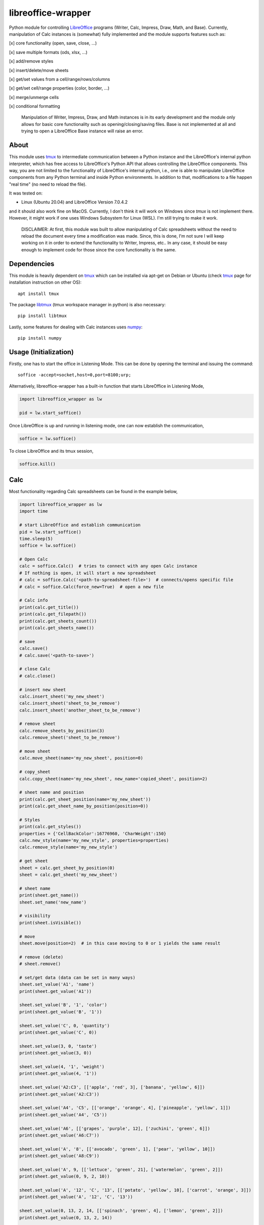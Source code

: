===================
libreoffice-wrapper
===================

Python module for controlling `LibreOffice`_ programs (Writer, Calc, Impress, Draw, Math, and Base). Currently, manipulation of Calc instances is (somewhat) fully implemented and the module supports features such as:

[x] core functionality (open, save, close, ...)

[x] save multiple formats (ods, xlsx, ...)

[x] add/remove styles

[x] insert/delete/move sheets

[x] get/set values from a cell/range/rows/columns

[x] get/set cell/range properties (color, border, ...)

[x] merge/unmerge cells

[x] conditional formatting

 Manipulation of Writer, Impress, Draw, and Math instances is in its early development and the module only allows for basic core functionality such as opening/closing/saving files. Base is not implemented at all and trying to open a LibreOffice Base instance will raise an error.

About
==========

This module uses `tmux`_ to intermediate communication between a Python instance and the LibreOffice's internal python interpreter, which has free access to LibreOffice's Python API that allows controlling the LibreOffice components. This way, you are not limited to the functionality of LibreOffice's internal python, i.e., one is able to manipulate LibreOffice components from any Python terminal and inside Python environments. In addition to that, modifications to a file happen "real time" (no need to reload the file).

It was tested on:

- Linux (Ubuntu 20.04) and LibreOffice Version 7.0.4.2

and it should also work fine on MacOS. Currently, I don't think it will work on Windows since `tmux` is not implement there. However, it might work if one uses Windows Subsystem for Linux (WSL). I'm still trying to make it work.

 DISCLAIMER: At first, this module was built to allow manipulating of Calc spreadsheets without the need to reload the document every time a modification was made. Since, this is done, I'm not sure I will keep working on it in order to extend the functionality to Writer, Impress, etc.. In any case, it should be easy enough to implement code for those since the core functionality is the same.


Dependencies
=============

This module is heavily dependent on `tmux`_ which can be installed via apt-get on Debian or Ubuntu (check `tmux`_ page for installation instruction on other OS)::

  apt install tmux

The package `libtmux`_ (tmux workspace manager in python) is also necessary::

  pip install libtmux

Lastly, some features for dealing with Calc instances uses `numpy`_::

  pip install numpy


Usage (Initialization)
=======================

Firstly, one has to start the office in Listening Mode. This can be done by opening the terminal and issuing the command::

  soffice -accept=socket,host=0,port=8100;urp;

Alternatively, libreoffice-wrapper has a built-in function that starts LibreOffice in Listening Mode,

.. code-block:: python

    import libreoffice_wrapper as lw

    pid = lw.start_soffice()


.. The function :python:`lw.start_soffice()` returns the pid of the process. Note that, this function starts a ``tmux`` session called ``libreoffice-wrapper`` with a window named ``soffice``, which can be accessed on a different terminal via ``tmux``. In addition to that, ```lw.start_soffice()``` searches for LibreOffice in the default folder ``/opt/libreoffice7.0``. If LibreOffice is installed in a different folder, it must be passed as an argument of the function ```lw.start_soffice(folder=<path-to-libreoffice>)```.

Once LibreOffice is up and running in listening mode, one can now establish the communication,

.. code-block:: python

  soffice = lw.soffice()

.. where `lw.soffice()` starts a `tmux` session `'libreoffice-wrapper'` with a window named `'python'`, with opens the internal LibreOffice's Python interpreter. After that, the `soffice` object manages to communicate to LibreOffice through this Python instance opened in this `tmux` window.

To close LibreOffice and its tmux session,

.. code-block:: python

  soffice.kill()

.. which just ends the `tmux` session.

Calc
========

Most functionality regarding Calc spreadsheets can be found in the example below,

.. code-block:: python

  import libreoffice_wrapper as lw
  import time

  # start LibreOffice and establish communication
  pid = lw.start_soffice()
  time.sleep(5)
  soffice = lw.soffice()

  # Open Calc
  calc = soffice.Calc()  # tries to connect with any open Calc instance
  # If nothing is open, it will start a new spreadsheet
  # calc = soffice.Calc('<path-to-spreadsheet-file>')  # connects/opens specific file
  # calc = soffice.Calc(force_new=True)  # open a new file

  # Calc info
  print(calc.get_title())
  print(calc.get_filepath())
  print(calc.get_sheets_count())
  print(calc.get_sheets_name())

  # save
  calc.save()
  # calc.save('<path-to-save>')

  # close Calc
  # calc.close()

  # insert new sheet
  calc.insert_sheet('my_new_sheet')
  calc.insert_sheet('sheet_to_be_remove')
  calc.insert_sheet('another_sheet_to_be_remove')

  # remove sheet
  calc.remove_sheets_by_position(3)
  calc.remove_sheet('sheet_to_be_remove')

  # move sheet
  calc.move_sheet(name='my_new_sheet', position=0)

  # copy_sheet
  calc.copy_sheet(name='my_new_sheet', new_name='copied_sheet', position=2)

  # sheet name and position
  print(calc.get_sheet_position(name='my_new_sheet'))
  print(calc.get_sheet_name_by_position(position=0))

  # Styles
  print(calc.get_styles())
  properties = {'CellBackColor':16776960, 'CharWeight':150}
  calc.new_style(name='my_new_style', properties=properties)
  calc.remove_style(name='my_new_style')

  # get sheet
  sheet = calc.get_sheet_by_position(0)
  sheet = calc.get_sheet('my_new_sheet')

  # sheet name
  print(sheet.get_name())
  sheet.set_name('new_name')

  # visibility
  print(sheet.isVisible())

  # move
  sheet.move(position=2)  # in this case moving to 0 or 1 yields the same result

  # remove (delete)
  # sheet.remove()

  # set/get data (data can be set in many ways)
  sheet.set_value('A1', 'name')
  print(sheet.get_value('A1'))

  sheet.set_value('B', '1', 'color')
  print(sheet.get_value('B', '1'))

  sheet.set_value('C', 0, 'quantity')
  print(sheet.get_value('C', 0))

  sheet.set_value(3, 0, 'taste')
  print(sheet.get_value(3, 0))

  sheet.set_value(4, '1', 'weight')
  print(sheet.get_value(4, '1'))

  sheet.set_value('A2:C3', [['apple', 'red', 3], ['banana', 'yellow', 6]])
  print(sheet.get_value('A2:C3'))

  sheet.set_value('A4', 'C5', [['orange', 'orange', 4], ['pineapple', 'yellow', 1]])
  print(sheet.get_value('A4', 'C5'))

  sheet.set_value('A6', [['grapes', 'purple', 12], ['zuchini', 'green', 6]])
  print(sheet.get_value('A6:C7'))

  sheet.set_value('A', '8', [['avocado', 'green', 1], ['pear', 'yellow', 10]])
  print(sheet.get_value('A8:C9'))

  sheet.set_value('A', 9, [['lettuce', 'green', 21], ['watermelon', 'green', 2]])
  print(sheet.get_value(0, 9, 2, 10))

  sheet.set_value('A', '12', 'C', '13', [['potato', 'yellow', 10], ['carrot', 'orange', 3]])
  print(sheet.get_value('A', '12', 'C', '13'))

  sheet.set_value(0, 13, 2, 14, [['spinach', 'green', 4], ['lemon', 'green', 2]])
  print(sheet.get_value(0, 13, 2, 14))

  # If necessary, the cell format can be set to 'formula', 'string', or 'number'
  # format = number --> forces values to set as number
  # format = string --> forces values to be set as string (text)
  # format = formula --> works fine for strings, numbers, and formulas
  sheet.set_value('E2', 10, format='string')
  sheet.set_value('E3', 10, format='formula')
  sheet.set_value('E4', value=20, format='number')

  sheet.set_value('E5', '20', format='string')
  sheet.set_value('E6', '20', format='formula')
  sheet.set_value('E7', '20', format='number')

  sheet.set_value('E8', '=E4', format='string')
  sheet.set_value('E9', '=E4', format='formula')
  # sheet.set_value('D10', '=E4', format='number')  # will raise an error

  sheet.set_value('E11', '10/05/2021', format='string')
  sheet.set_value('E12', '10/05/2021', format='formula')
  # sheet.set_value('E13', '10/05/2021', format='number')  # will raise an error

  # default for set is 'formula' which should work fine in most cases
  # default for get is 'string' which should work fine in most cases


  # set values of entire rows/column
  # it clears the row/column before seting new values
  sheet.set_row(15, value=['mango', 'red', 3, 'sweet', 10.9])
  sheet.set_row('17', value=['papaya', 'yellow', 1, 'sweet', 12.0])
  sheet.set_row('B2', value=['red', 2, 'sweet', 40.1])
  sheet.set_row('4', column_start='C', value=[6, 'acid', 5.12])

  print(sheet.get_row(12))
  print(sheet.get_row('12'))
  print(sheet.get_row('B16'))
  print(sheet.get_row('16', column_start='B'))
  print(sheet.get_row('16', column_start=1))

  sheet.set_column('E', row_start='2', value=[1.27, 2.23, 1.50, 6.5])
  sheet.set_column('E', row_start=5, value=[5.27, 1.28, 2.50, 6.12])
  sheet.set_column(4, row_start=9, value=[5.00, 0.28, 9.10, 1.02])
  sheet.set_column('E14', value=[5.1, 0.53, 9.11, 1.10])

  print(sheet.get_column(0))
  print(sheet.get_column('A'))
  print(sheet.get_column('A1'))
  print(sheet.get_column('B', row_start='1'))
  print(sheet.get_column('B', row_start=0))

  # last row/column (spreadsheet size)
  print(sheet.get_last_row())
  print(sheet.get_last_column())

  # length of row/column
  print(sheet.get_row_length(11))
  print(sheet.get_row_length('11'))
  print(sheet.get_column_length('B'))
  print(sheet.get_column_length('B'))
  print(sheet.get_column_length(1))

  # column width
  print(sheet.get_column_width(2))
  print(sheet.get_column_width('C'))
  sheet.set_column_width('C', 1500)
  sheet.set_column_width(['A', 'B'], [2000, 1500])
  sheet.set_column_width([3, 4], 2000)

  # row height
  print(sheet.get_row_height(0))
  print(sheet.get_row_height('1'))
  sheet.set_row_height('1', 1000)
  sheet.set_row_height(['2', '3'], [1000, 1000])
  sheet.set_row_height([1, 2], 452)

  # merge
  sheet.merge('F1:G1')
  sheet.merge('F2', 'G2')
  sheet.merge('F', '3', 'G', '3')
  sheet.merge(5, 3, 6, 3)

  sheet.unmerge('F1:G1')
  sheet.unmerge('F2', 'G2')
  sheet.unmerge('F', '3', 'G', '3')
  sheet.unmerge(5, 3, 6, 3)

  # cell properties
  print(sheet.cell_properties())
  print(sheet.cell_properties('B2'))

  print(sheet.get_property(0, 0, 'CellBackColor'))
  print(sheet.get_property('A1', 'CellBackColor'))
  sheet.set_property(0, 0, 'CellBackColor', int('9c9c9c', 16))  # color must be int
  sheet.set_property('A1:E1', 'CellBackColor', int('9c9c9c', 16))  # color must be int

  print(sheet.get_property(0, 0, 4, 0, 'CharWeight'))
  sheet.set_property(0, 0, 4, 0, 'CharWeight', 150)

  sheet.set_property('A1:E1', 'VertJustify', 2)
  sheet.set_property('A1:E1', 'HoriJustify', 2)

  sheet.set_property('E1:E100', 'HoriJustify', 3)

  sheet.get_property('B2', 'TopBorder')
  sheet.set_property('B2', 'TopBorder.LineWidth', 100)

  d = sheet.get_property('A', 1, 'TopBorder')
  d['LineWidth'] = 100
  sheet.set_property('A', 1, 'TopBorder', d)

  sheet.set_property('C2:E2', 'TopBorder.LineWidth', 100)

  # conditional format
  print(sheet.get_conditional_formats())
  sheet.new_conditional_format('E2:E100', Operator='is greater than', Formula1='1', StyleName='Good')
  sheet.new_conditional_format('C2:C100', Operator='is equal to', Formula1='1', StyleName='Bad')

  print(sheet.get_conditional_formats())
  sheet.remove_conditional_format(range_index=1)

  # saving
  calc.save()

  # close
  calc.close()

  # close communication
  soffice.kill()




Writer, Impress, Draw, Math and Base
======================================

Manipulation of Writer, Impress, Draw, and Math instances is in its early development and the module only allows for basic core functionality such as opening/closing/saving files. Base is not implemented at all and trying to open a LibreOffice Base instance will raise an error.

.. code-block:: python

  import libreoffice_wrapper as lw

  # start LibreOffice and establish communication
  pid = lw.start_soffice()
  soffice = lw.soffice()

  # Writer
  writer = soffice.Writer()
  writer.save()
  writer.close()

  # Impress
  impress = soffice.Impress()
  impress.save()
  impress.close()

  # Draw
  draw = soffice.Draw()
  draw.save()
  draw.close()

  # Math
  math = soffice.Math()
  math.save()
  math.close()

  # close LibreOffice/communication
  soffice.kill()



.. _tmux: https://github.com/tmux/tmux/wiki
.. _LibreOffice: https://www.libreoffice.org/
.. _libtmux: https://github.com/tmux-python/libtmux
.. _numpy: https://numpy.org/
